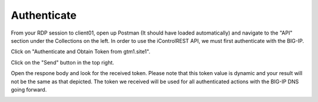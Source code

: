Authenticate
=====================

From your RDP session to client01, open up Postman (It should have loaded automatically) and navigate to the "API" section under the Collections on the left. In order to use the iControlREST API, we must first authenticate with the BIG-IP. 

Click on "Authenticate and Obtain Token from gtm1.site1". 

.. image:: /_static/API1-a.png
   :align: left

Click on the "Send" button in the top right. 

.. image:: /_static/API1-b.png
   :align: left

Open the respone body and look for the received token. Please note that this token value is dynamic and your result will not be the same as that depicted. The token we received will be used for all authenticated actions with the BIG-IP DNS going forward.

.. image:: /_static/API1-c.png
   :align: left
